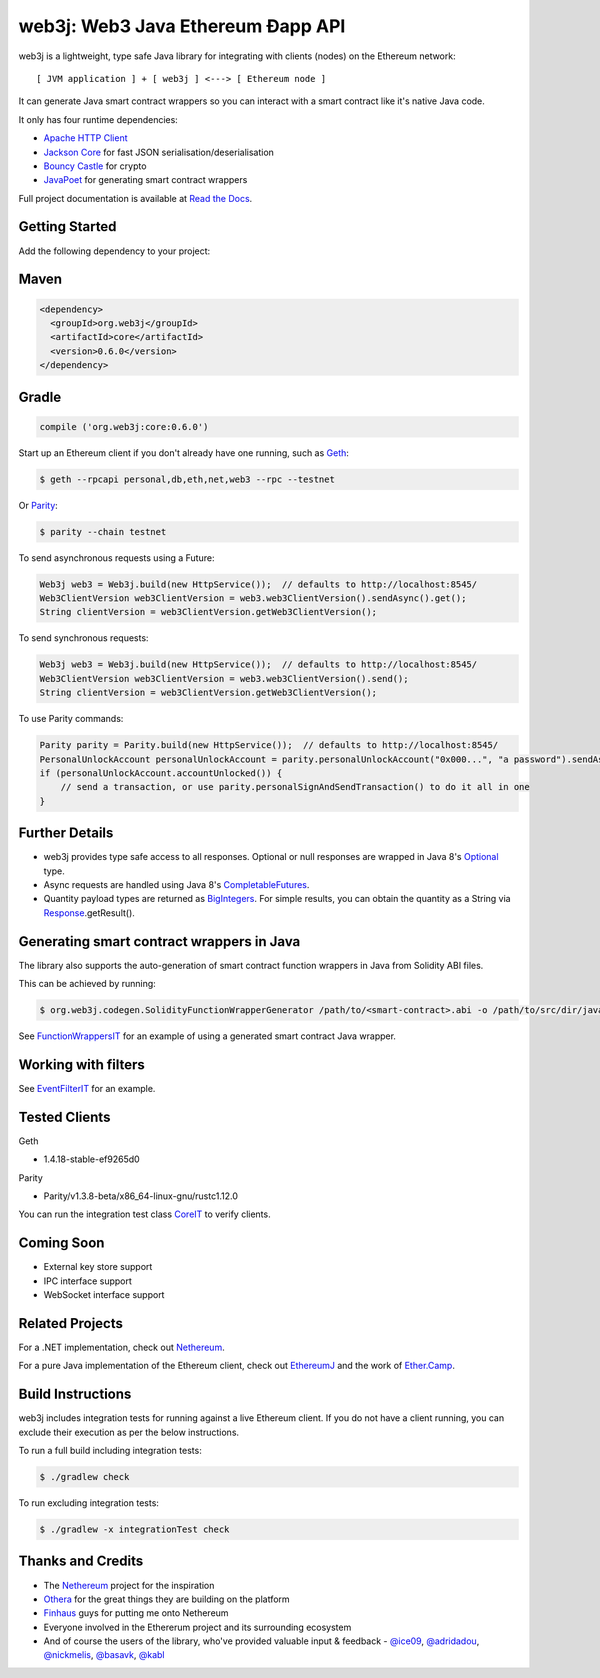 

web3j: Web3 Java Ethereum Ðapp API
==================================

.. image:: https://readthedocs.org/projects/web3j/badge/?version=latest
   :target: http://web3j.readthedocs.io/en/latest/?badge=latest
   :alt: Documentation Status

.. image:: https://travis-ci.org/web3j/web3j.svg?branch=master
   :target: https://travis-ci.org/web3j/web3j
   :alt: Build Status

.. image:: https://codecov.io/gh/web3j/web3j/branch/master/graph/badge.svg
   :target: https://codecov.io/gh/web3j/web3j
   :alt: codecov

.. image:: https://badges.gitter.im/web3j/web3j.svg
   :target: https://gitter.im/web3j/web3j?utm_source=badge&utm_medium=badge&utm_campaign=pr-badge&utm_content=badge
   :alt: Join the chat at https://gitter.im/web3j/web3j

web3j is a lightweight, type safe Java library for integrating with clients (nodes) on the Ethereum network::

   [ JVM application ] + [ web3j ] <---> [ Ethereum node ]

It can generate Java smart contract wrappers so you can interact with a smart contract like it's native Java code. 

It only has four runtime dependencies:

- `Apache HTTP Client <https://hc.apache.org/httpcomponents-client-ga/index.html>`_
- `Jackson Core <https://github.com/FasterXML/jackson-core>`_ for fast JSON
  serialisation/deserialisation
- `Bouncy Castle <https://www.bouncycastle.org/>`_ for crypto
- `JavaPoet <https://github.com/square/javapoet>`_ for generating smart contract wrappers

Full project documentation is available at
`Read the Docs <https://web3j.readthedocs.io/en/latest/>`_.


Getting Started
---------------

Add the following dependency to your project:

Maven
-----

.. code-block:: xml

   <dependency>
     <groupId>org.web3j</groupId>
     <artifactId>core</artifactId>
     <version>0.6.0</version>
   </dependency>

Gradle
------

.. code-block:: groovy

   compile ('org.web3j:core:0.6.0')


Start up an Ethereum client if you don't already have one running, such as `Geth <https://github.com/ethereum/go-ethereum/wiki/geth>`_:

.. code-block:: bash

   $ geth --rpcapi personal,db,eth,net,web3 --rpc --testnet

Or `Parity <https://github.com/ethcore/parity>`_:

.. code-block:: bash

   $ parity --chain testnet



To send asynchronous requests using a Future:

.. code-block:: java

   Web3j web3 = Web3j.build(new HttpService());  // defaults to http://localhost:8545/
   Web3ClientVersion web3ClientVersion = web3.web3ClientVersion().sendAsync().get();
   String clientVersion = web3ClientVersion.getWeb3ClientVersion();


To send synchronous requests:

.. code-block:: java

   Web3j web3 = Web3j.build(new HttpService());  // defaults to http://localhost:8545/
   Web3ClientVersion web3ClientVersion = web3.web3ClientVersion().send();
   String clientVersion = web3ClientVersion.getWeb3ClientVersion();

To use Parity commands:

.. code-block:: java

   Parity parity = Parity.build(new HttpService());  // defaults to http://localhost:8545/
   PersonalUnlockAccount personalUnlockAccount = parity.personalUnlockAccount("0x000...", "a password").sendAsync().get();
   if (personalUnlockAccount.accountUnlocked()) {
       // send a transaction, or use parity.personalSignAndSendTransaction() to do it all in one
   }


Further Details
---------------

- web3j provides type safe access to all responses. Optional or null responses are wrapped in
  Java 8's
  `Optional <https://docs.oracle.com/javase/8/docs/api/java/util/Optional.html>`_ type.
- Async requests are handled using Java 8's
  `CompletableFutures <https://docs.oracle.com/javase/8/docs/api/java/util/concurrent/CompletableFuture.html>`_.
- Quantity payload types are returned as `BigIntegers <https://docs.oracle.com/javase/8/docs/api/java/math/BigInteger.html>`_.
  For simple results, you can obtain the quantity as a String via
  `Response <https://github.com/web3j/web3j/blob/master/src/main/java/org/web3j/protocol/core/Response.java>`_.getResult().


Generating smart contract wrappers in Java
------------------------------------------

The library also supports the auto-generation of smart contract function wrappers in Java from Solidity ABI files.

This can be achieved by running:

.. code-block:: bash

   $ org.web3j.codegen.SolidityFunctionWrapperGenerator /path/to/<smart-contract>.abi -o /path/to/src/dir/java -p com.your.organisation.name


See `FunctionWrappersIT <https://github.com/web3j/web3j/blob/master/src/integration-test/java/org/web3j/protocol/scenarios/FunctionWrappersIT.java>`_
for an example of using a generated smart contract Java wrapper.


Working with filters
--------------------

See `EventFilterIT <https://github.com/web3j/web3j/blob/master/src/integration-test/java/org/web3j/protocol/scenarios/EventFilterIT.java>`_
for an example.


Tested Clients
--------------

Geth

- 1.4.18-stable-ef9265d0

Parity

- Parity/v1.3.8-beta/x86_64-linux-gnu/rustc1.12.0

You can run the integration test class
`CoreIT <https://github.com/web3j/web3j/blob/master/src/integration-test/java/org/web3j/protocol/core/CoreIT.java>`_
to verify clients.


Coming Soon
-----------

- External key store support
- IPC interface support
- WebSocket interface support


Related Projects
----------------

For a .NET implementation, check out `Nethereum <https://github.com/Nethereum/Nethereum>`_.
 
For a pure Java implementation of the Ethereum client, check out
`EthereumJ <https://github.com/ethereum/ethereumj>`_ and the work of
`Ether.Camp <https://github.com/ether-camp/>`_.


Build Instructions
------------------

web3j includes integration tests for running against a live Ethereum client. If you do not have a
client running, you can exclude their execution as per the below instructions.

To run a full build including integration tests:

.. code-block:: bash

   $ ./gradlew check


To run excluding integration tests:

.. code-block:: bash

   $ ./gradlew -x integrationTest check

Thanks and Credits
------------------

- The `Nethereum <https://github.com/Nethereum/Nethereum>`_ project for the inspiration
- `Othera <https://www.othera.com.au/>`_ for the great things they are building on the platform
- `Finhaus <http://finhaus.com.au/>`_ guys for putting me onto Nethereum
- Everyone involved in the Ethererum project and its surrounding ecosystem
- And of course the users of the library, who've provided valuable input & feedback -
  `@ice09 <https://github.com/ice09>`_, `@adridadou <https://github.com/adridadou>`_,
  `@nickmelis <https://github.com/nickmelis>`_, `@basavk <https://github.com/basavk>`_,
  `@kabl <https://github.com/kabl>`_
